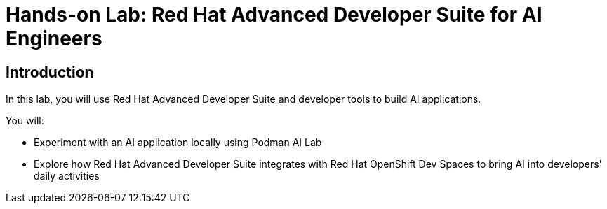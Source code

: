 = Hands-on Lab: Red Hat Advanced Developer Suite for AI Engineers

[#Introduction]
== Introduction

In this lab, you will use Red Hat Advanced Developer Suite  and developer tools to build AI applications. 

You will:

* Experiment with an AI application locally using Podman AI Lab
* Explore how Red Hat Advanced Developer Suite integrates with Red Hat OpenShift Dev Spaces to bring AI into developers' daily activities

